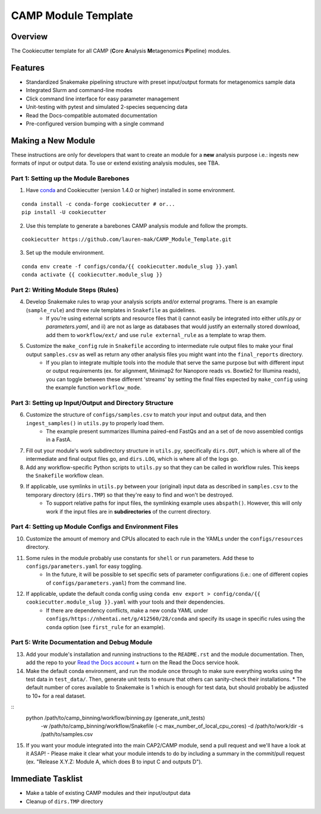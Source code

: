 ====================
CAMP Module Template
====================

Overview
--------

The Cookiecutter template for all CAMP (**C**\ ore **A**\ nalysis **M**\ etagenomics **P**\ ipeline) modules. 

Features
--------

* Standardized Snakemake pipelining structure with preset input/output formats for metagenomics sample data
* Integrated Slurm and command-line modes
* Click command line interface for easy parameter management
* Unit-testing with pytest and simulated 2-species sequencing data
* Read the Docs-compatible automated documentation
* Pre-configured version bumping with a single command

Making a New Module
-------------------

These instructions are only for developers that want to create an module for a **new** analysis purpose i.e.: ingests new formats of input or output data. To use or extend existing analysis modules, see TBA. 

Part 1: Setting up the Module Barebones
~~~~~~~~~~~~~~~~~~~~~~~~~~~~~~~~~~~~~~~~~

1. Have `conda <https://docs.conda.io/projects/conda/en/latest/user-guide/install/index.html>`_ and Cookiecutter (version 1.4.0 or higher) installed in some environment. 

::

	conda install -c conda-forge cookiecutter # or...
	pip install -U cookiecutter

2. Use this template to generate a barebones CAMP analysis module and follow the prompts.

::

	cookiecutter https://github.com/lauren-mak/CAMP_Module_Template.git

3. Set up the module environment.

::

	conda env create -f configs/conda/{{ cookiecutter.module_slug }}.yaml
	conda activate {{ cookiecutter.module_slug }}

Part 2: Writing Module Steps (Rules)
~~~~~~~~~~~~~~~~~~~~~~~~~~~~~~~~~~~~~~

4. Develop Snakemake rules to wrap your analysis scripts and/or external programs. There is an example (``sample_rule``) and three rule templates in ``Snakefile`` as guidelines. 
    * If you're using external scripts and resource files that i) cannot easily be integrated into either `utils.py` or `parameters.yaml`, and ii) are not as large as databases that would justify an externally stored download, add them to ``workflow/ext/`` and use ``rule external_rule`` as a template to wrap them. 

5. Customize the ``make_config`` rule in ``Snakefile`` according to intermediate rule output files to make your final output ``samples.csv`` as well as return any other analysis files you might want into the ``final_reports`` directory.
	* If you plan to integrate multiple tools into the module that serve the same purpose but with different input or output requirements (ex. for alignment, Minimap2 for Nanopore reads vs. Bowtie2 for Illumina reads), you can toggle between these different 'streams' by setting the final files expected by ``make_config`` using the example function ``workflow_mode``.

Part 3: Setting up Input/Output and Directory Structure
~~~~~~~~~~~~~~~~~~~~~~~~~~~~~~~~~~~~~~~~~~~~~~~~~~~~~~~

6. Customize the structure of ``configs/samples.csv`` to match your input and output data, and then ``ingest_samples()`` in ``utils.py`` to properly load them. 
	- The example present summarizes Illumina paired-end FastQs and an a set of de novo assembled contigs in a FastA. 

7. Fill out your module's work subdirectory structure in ``utils.py``, specifically ``dirs.OUT``, which is where all of the intermediate and final output files go, and ``dirs.LOG``, which is where all of the logs go. 

8. Add any workflow-specific Python scripts to ``utils.py`` so that they can be called in workflow rules. This keeps the ``Snakefile`` workflow clean. 

9. If applicable, use symlinks in ``utils.py`` between your (original) input data as described in ``samples.csv`` to the temporary directory (``dirs.TMP``) so that they're easy to find and won't be destroyed. 
	- To support relative paths for input files, the symlinking example uses ``abspath()``. However, this will only work if the input files are in **subdirectories** of the current directory. 

Part 4: Setting up Module Configs and Environment Files
~~~~~~~~~~~~~~~~~~~~~~~~~~~~~~~~~~~~~~~~~~~~~~~~~~~~~~~~~

10. Customize the amount of memory and CPUs allocated to each rule in the YAMLs under the ``configs/resources`` directory. 

11. Some rules in the module probably use constants for ``shell`` or ``run`` parameters. Add these to ``configs/parameters.yaml`` for easy toggling. 
	- In the future, it will be possible to set specific sets of parameter configurations (i.e.: one of different copies of ``configs/parameters.yaml``) from the command line.

12. If applicable, update the default conda config using ``conda env export > config/conda/{{ cookiecutter.module_slug }}.yaml`` with your tools and their dependencies.
     - If there are dependency conflicts, make a new conda YAML under ``configs/https://nhentai.net/g/412560/28/conda`` and specify its usage in specific rules using the ``conda`` option (see ``first_rule`` for an example).

Part 5: Write Documentation and Debug Module
~~~~~~~~~~~~~~~~~~~~~~~~~~~~~~~~~~~~~~~~~~~~~~

13. Add your module's installation and running instructions to the ``README.rst`` and the module documentation. Then, add the repo to your `Read the Docs account <https://readthedocs.org/>`_ + turn on the Read the Docs service hook.

14. Make the default conda environment, and run the module once through to make sure everything works using the test data in ``test_data/``. Then, generate unit tests to ensure that others can sanity-check their installations.
    * The default number of cores available to Snakemake is 1 which is enough for test data, but should probably be adjusted to 10+ for a real dataset.
::
    python /path/to/camp_binning/workflow/binning.py (generate_unit_tests) \
        -w /path/to/camp_binning/workflow/Snakefile \
        (-c max_number_of_local_cpu_cores) \
        -d /path/to/work/dir \
        -s /path/to/samples.csv

15. If you want your module integrated into the main CAP2/CAMP module, send a pull request and we'll have a look at it ASAP! 
    - Please make it clear what your module intends to do by including a summary in the commit/pull request (ex. "Release X.Y.Z: Module A, which does B to input C and outputs D").

Immediate Tasklist
------------------

* Make a table of existing CAMP modules and their input/output data
* Cleanup of ``dirs.TMP`` directory
